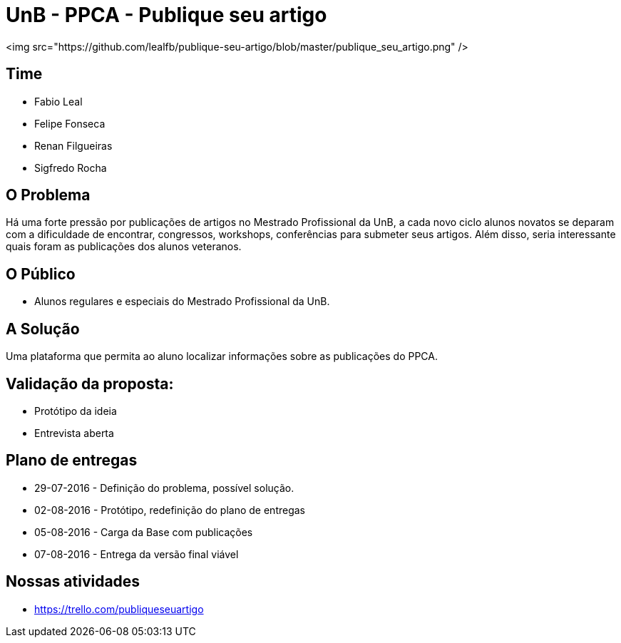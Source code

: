 = UnB - PPCA - Publique seu artigo

<img src="https://github.com/lealfb/publique-seu-artigo/blob/master/publique_seu_artigo.png" />

== Time
* Fabio Leal
* Felipe Fonseca
* Renan Filgueiras
* Sigfredo Rocha

== O Problema
Há uma forte pressão por publicações de artigos no Mestrado Profissional da UnB, a cada novo ciclo alunos novatos se deparam com a dificuldade de encontrar, congressos, workshops, conferências para submeter seus artigos. Além disso, seria interessante quais foram as publicações dos alunos veteranos.      

== O Público  
* Alunos regulares e especiais do Mestrado Profissional da UnB. 

== A Solução
Uma plataforma que permita ao aluno localizar informações sobre as publicações do PPCA. 

== Validação da proposta:
* Protótipo da ideia
* Entrevista aberta

== Plano de entregas
* 29-07-2016 - Definição do problema, possível solução.
* 02-08-2016 - Protótipo, redefinição do plano de entregas
* 05-08-2016 - Carga da Base com publicações
* 07-08-2016 - Entrega da versão final viável

== Nossas atividades
* https://trello.com/publiqueseuartigo
